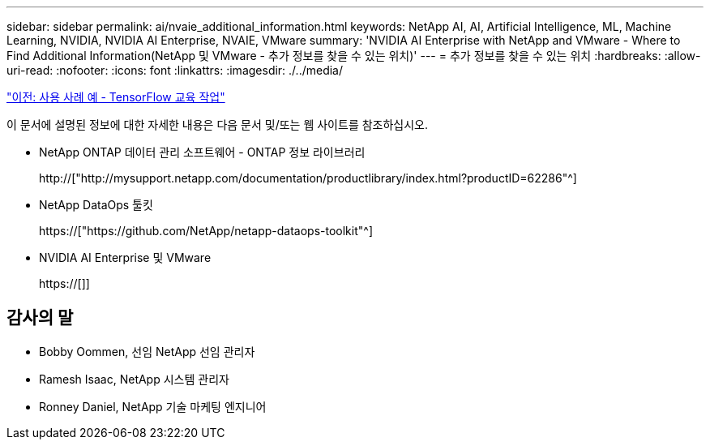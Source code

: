 ---
sidebar: sidebar 
permalink: ai/nvaie_additional_information.html 
keywords: NetApp AI, AI, Artificial Intelligence, ML, Machine Learning, NVIDIA, NVIDIA AI Enterprise, NVAIE, VMware 
summary: 'NVIDIA AI Enterprise with NetApp and VMware - Where to Find Additional Information(NetApp 및 VMware - 추가 정보를 찾을 수 있는 위치)' 
---
= 추가 정보를 찾을 수 있는 위치
:hardbreaks:
:allow-uri-read: 
:nofooter: 
:icons: font
:linkattrs: 
:imagesdir: ./../media/


link:nvaie_ngc_tensorflow.html["이전: 사용 사례 예 - TensorFlow 교육 작업"]

[role="lead"]
이 문서에 설명된 정보에 대한 자세한 내용은 다음 문서 및/또는 웹 사이트를 참조하십시오.

* NetApp ONTAP 데이터 관리 소프트웨어 - ONTAP 정보 라이브러리
+
http://["http://mysupport.netapp.com/documentation/productlibrary/index.html?productID=62286"^]

* NetApp DataOps 툴킷
+
https://["https://github.com/NetApp/netapp-dataops-toolkit"^]

* NVIDIA AI Enterprise 및 VMware
+
https://[]]





== 감사의 말

* Bobby Oommen, 선임 NetApp 선임 관리자
* Ramesh Isaac, NetApp 시스템 관리자
* Ronney Daniel, NetApp 기술 마케팅 엔지니어

